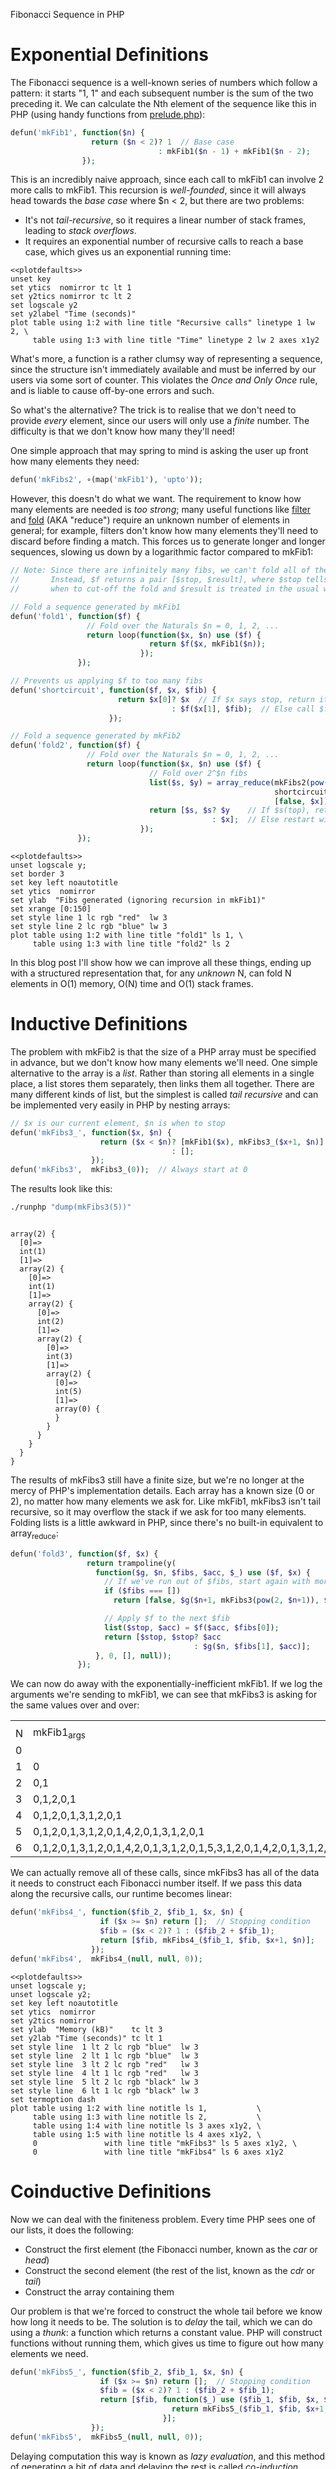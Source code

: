 Fibonacci Sequence in PHP

# This post is managed by Babel; here we set up some our environment.

# Babel doesn't support PHP sessions yet, so we'll 'tangle' our code into a file "fib.php" instead:

#+begin_src php :tangle yes :exports none
  <?php

  // Load useful functions from my 'PHP prelude'
  include_once('prelude.php');
#+end_src

# If you don't have prelude.php, you can get it with this:

#+begin_src sh :exports none :eval never
  wget -o prelude.php http://chriswarbo.net/data_custom/prelude.txt
#+end_src

# We run our code using a shell session. This script will load fib.php then run our code:

#+name: runphp
#+begin_src sh :tangle runphp :exports none :shebang "#!/bin/sh"
  cd ~/blogs
  php -r "include_once('fib.php'); $@;"
#+end_src

# Prettier GNUPlot settings

#+name: plotdefaults
#+begin_src gnuplot :exports none
  reset
  set terminal postscript color solid eps enhanced 20
  set size 1.4,1
  unset x2tics
  unset y2tics
  set title ttl
  set border 11
  set xlabel xlab
  set ylabel ylab
  set tics nomirror
  set logscale y
#+end_src

# GNUPlot's PNG rendering is ugly, hence we set postscript above.
# We'd still like PNG results though, so we call ImageMagick

#+name: eps2png
#+begin_src sh :exports none :var f="test"
  convert -density 128 $f.eps $f.png
#+end_src

* Exponential Definitions
The Fibonacci sequence is a well-known series of numbers which follow a pattern: it starts "1, 1" and each subsequent number is the sum of the two preceding it. We can calculate the Nth element of the sequence like this in PHP (using handy functions from [[http://chriswarbo.net/data_custom/prelude.txt][prelude.php]]):

#+begin_src php :tangle yes
  defun('mkFib1', function($n) {
                    return ($n < 2)? 1  // Base case
                                   : mkFib1($n - 1) + mkFib1($n - 2);
                  });
#+end_src

#+begin_src php :tangle yes :exports none
  defun('testFibs', function($n) {
                      return take($n % 10, [1, 1, 2, 3, 5, 8, 13, 21, 34, 55]);
                    });
  deftest('mkFib1', function($n) {
                      return map('mkFib1', upto($n % 10)) === testFibs($n);
                    });
#+end_src

This is an incredibly naive approach, since each call to mkFib1 can involve 2 more calls to mkFib1. This recursion is /well-founded/, since it will always head towards the /base case/ where $n < 2, but there are two problems:
 - It's not /tail-recursive/, so it requires a linear number of stack frames, leading to /stack overflows/.
 - It requires an exponential number of recursive calls to reach a base case, which gives us an exponential running time:

#+begin_src php :tangle yes :exports none
  // An instrumented version of mkFib1
  $mkFib1_count_ = function($n) use (&$mkFib1_count_) {
                     if ($n < 2) return [1, 1];  // Base cases count as 1 call
                     list($c_1, $n_1) = $mkFib1_count_($n - 1);
                     list($c_2, $n_2) = $mkFib1_count_($n - 2);
                     return [$c_1 + $c_2 + 1, $n_1 + $n_2];
                   };
  $mkFib1_count  = ∘('head', $mkFib1_count_);
  deftest('mkFib1_count', function($n) use ($mkFib1_count_) {
                            return eq($mkFib1_count_($n % 10)[1],
                                      mkFib1($n % 10));
                          });
#+end_src

#+name: mkfibcount
#+begin_src sh :results raw :exports none
  ./runphp 'echo tabulate("N", ["Recursive_calls", "Time"],
                          map(fanout([$mkFib1_count,
                                      benchmark("mkFib1")]),
                              upto(15)))'
#+end_src

#+name: mkfibcountplot
#+header: :file mkfibcount.eps :noweb yes :exports none
#+header: :var xlab="N" :var ylab="Recursive Calls" :var ttl="mkFib1(N)"
#+begin_src gnuplot :var table=mkfibcount :results silent
  <<plotdefaults>>
  unset key
  set ytics  nomirror tc lt 1
  set y2tics nomirror tc lt 2
  set logscale y2
  set y2label "Time (seconds)"
  plot table using 1:2 with line title "Recursive calls" linetype 1 lw 2, \
       table using 1:3 with line title "Time" linetype 2 lw 2 axes x1y2
#+end_src

#+begin_src sh :exports none :results silent
  ./eps2png mkfibcount
#+end_src

[[file:mkfibcount.png]]

What's more, a function is a rather clumsy way of representing a sequence, since the structure isn't immediately available and must be inferred by our users via some sort of counter. This violates the /Once and Only Once/ rule, and is liable to cause off-by-one errors and such.

So what's the alternative? The trick is to realise that we don't need to provide /every/ element, since our users will only use a /finite/ number. The difficulty is that we don't know how many they'll need!

One simple approach that may spring to mind is asking the user up front how many elements they need:

#+begin_src php :tangle yes
  defun('mkFibs2', ∘(map('mkFib1'), 'upto'));
#+end_src

#+begin_src php :tangle yes :exports none
  deftest('mkFibs2', function($n) {
                       return eq($lhs = mkFibs2($n % 10), $rhs = testFibs($n))?:
                              dump(['mkFibs2' => get_defined_vars()]);
                     });
#+end_src

However, this doesn't do what we want. The requirement to know how many elements are needed is /too strong/; many useful functions like [[http://en.wikipedia.org/wiki/Filter_(higher-order_function)][filter]] and [[http://en.wikipedia.org/wiki/Fold_%28higher-order_function%29][fold]] (AKA "reduce") require an unknown number of elements in general; for example, filters don't know how many elements they'll need to discard before finding a match. This forces us to generate longer and longer sequences, slowing us down by a logarithmic factor compared to mkFib1:

#+begin_src php :tangle yes :exports code
  // Note: Since there are infinitely many fibs, we can't fold all of them.
  //       Instead, $f returns a pair [$stop, $result], where $stop tells us
  //       when to cut-off the fold and $result is treated in the usual way.

  // Fold a sequence generated by mkFib1
  defun('fold1', function($f) {
                   // Fold over the Naturals $n = 0, 1, 2, ...
                   return loop(function($x, $n) use ($f) {
                                 return $f($x, mkFib1($n));
                               });
                 });

  // Prevents us applying $f to too many fibs
  defun('shortcircuit', function($f, $x, $fib) {
                          return $x[0]? $x  // If $x says stop, return it as-is
                                      : $f($x[1], $fib);  // Else call $f
                        });

  // Fold a sequence generated by mkFib2
  defun('fold2', function($f) {
                   // Fold over the Naturals $n = 0, 1, 2, ...
                   return loop(function($x, $n) use ($f) {
                                 // Fold over 2^$n fibs
                                 list($s, $y) = array_reduce(mkFibs2(pow(2, $n)),
                                                             shortcircuit($f),
                                                             [false, $x]);
                                 return [$s, $s? $y    // If $s(top), return $y
                                               : $x];  // Else restart with $x
                               });
                 });
#+end_src

#+begin_src php :tangle yes :exports none
    deftests(['fold1' => function($n) {
                           $m   = $n % 10;
                           $rhs = fold1(function($a, $x) use ($m) {
                                          return [count($a) >= $m, snoc($x, $a)];
                                        }, []);
                           return eq($m + 1, count($rhs))?:
                                  dump(['fold1' => get_defined_vars()]);
                         },
              'fold2' => function($n) {
                           $m   = $n % 10;
                           $rhs = fold2(function($a, $x) use ($m) {
                                          return [count($a) >= $m, snoc($x, $a)];
                                        }, []);
                           return eq($m + 1, count($rhs))?:
                                  dump(['fold2' => get_defined_vars()]);
                         }]);

    // Substitute fold2 which doesn't calculate fibs
    defun('fold2_c', function($f, $_) {
                       return loop(function($_, $n) use ($f) {
                                     return array_reduce(upto(pow(2, $n)),
                                                         $f,
                                                         null);
                                   }, null);
                     });

    // Simple fold examples
    defun('fold_counter', function($fold, $n) {
                            $calls = 0;
                            $fold(function($_, $m) use ($n, &$calls) {
                                    $calls++;
                                    return [$m > $n, null];
                                  }, null);
                            return $calls;
                          });
    defun('fold1_example', fold_counter('loop'));
    defun('fold2_example', fold_counter('fold2_c'));

    defun('runmem', function($f, $x) { return mem(runphp($f, $x)); });
#+end_src

#+name: mkfib12
#+begin_src sh :results raw :exports none
  ./runphp "echo tabulate('N', 'fold1_calls fold2_calls',
                          map(fanout(['fold1_example', 'fold2_example']),
                              discard_keys(range(0, 150, 3))))"
#+end_src

#+name: mkfib12plot
#+header: :file mkfib12.eps :noweb yes :exports none
#+header: :var xlab="N" :var ylab="Memory (kB)" :var ttl="Folding N fibs"
#+begin_src gnuplot :var table=mkfib12 :results silent
  <<plotdefaults>>
  unset logscale y;
  set border 3
  set key left noautotitle
  set ytics  nomirror
  set ylab  "Fibs generated (ignoring recursion in mkFib1)"
  set xrange [0:150]
  set style line 1 lc rgb "red"  lw 3
  set style line 2 lc rgb "blue" lw 3
  plot table using 1:2 with line title "fold1" ls 1, \
       table using 1:3 with line title "fold2" ls 2
#+end_src

#+begin_src sh :exports none :results silent :var data=mkfib12plot
  ./eps2png mkfib12
#+end_src

[[file:mkfib12.png]]

In this blog post I'll show how we can improve all these things, ending up with a structured representation that, for any /unknown/ N, can fold N elements in O(1) memory, O(N) time and O(1) stack frames.

* Inductive Definitions
The problem with mkFib2 is that the size of a PHP array must be specified in advance, but we don't know how many elements we'll need. One simple alternative to the array is a /list/. Rather than storing all elements in a single place, a list stores them separately, then links them all together. There are many different kinds of list, but the simplest is called /tail recursive/ and can be implemented very easily in PHP by nesting arrays:

#+begin_src php :tangle yes
  // $x is our current element, $n is when to stop
  defun('mkFibs3_', function($x, $n) {
                      return ($x < $n)? [mkFib1($x), mkFibs3_($x+1, $n)]
                                      : [];
                    });
  defun('mkFibs3',  mkFibs3_(0));  // Always start at 0
#+end_src

#+begin_src php :tangle yes :exports none
  deftest('mkFibs3', function() {
                       return eq($l = mkFibs3(7),
                                 $r = [1, [1, [2, [3, [5, [8, [13, []]]]]]]])?:
                              dump(get_defined_vars());
                     });
#+end_src

The results look like this:

#+begin_src sh :results verbatim :exports both
  ./runphp "dump(mkFibs3(5))"
#+end_src

#+RESULTS:
#+begin_example

array(2) {
  [0]=>
  int(1)
  [1]=>
  array(2) {
    [0]=>
    int(1)
    [1]=>
    array(2) {
      [0]=>
      int(2)
      [1]=>
      array(2) {
        [0]=>
        int(3)
        [1]=>
        array(2) {
          [0]=>
          int(5)
          [1]=>
          array(0) {
          }
        }
      }
    }
  }
}
#+end_example

The results of mkFibs3 still have a finite size, but we're no longer at the mercy of PHP's implementation details. Each array has a known size (0 or 2), no matter how many elements we ask for. Like mkFib1, mkFibs3 isn't tail recursive, so it may overflow the stack if we ask for too many elements. Folding lists is a little awkward in PHP, since there's no built-in equivalent to array_reduce:

#+begin_src php :tangle yes :exports code
  defun('fold3', function($f, $x) {
                   return trampoline(y(
                     function($g, $n, $fibs, $acc, $_) use ($f, $x) {
                       // If we've run out of $fibs, start again with more
                       if ($fibs === [])
                         return [false, $g($n+1, mkFibs3(pow(2, $n+1)), $x)];

                       // Apply $f to the next $fib
                       list($stop, $acc) = $f($acc, $fibs[0]);
                       return [$stop, $stop? $acc
                                           : $g($n, $fibs[1], $acc)];
                     }, 0, [], null));
                 });
#+end_src

We can now do away with the exponentially-inefficient mkFib1. If we log the arguments we're sending to mkFib1, we can see that mkFibs3 is asking for the same values over and over:

#+begin_src php :tangle yes :exports none
  // Recurse like mkFib1 but just log our arguments
  defun('mkFib1_log', function($n) {
                        return cons($n, ($n < 2)? []
                                                : merge(mkFib1_log($n-1),
                                                        mkFib1_log($n-2)));
                      });
  // Recurse like mkFibs3, but collects calls to mkFib1_log
  defun('mkFibs3_log_', function($x, $n) {
                          return ($x < $n)? merge(mkFib1_log($x),
                                                  mkFibs3_log_($x+1, $n))
                                          : [];
                        });
  defun('mkFibs3_log',  mkFibs3_log_(0));  // Always start at 0
#+end_src

#+begin_src sh :exports results
  ./runphp 'echo tabulate("mkFibs3(...)", "mkFib1(...)",
                          map(∘(implode_(","), "mkFibs3_log"), upto(7)))'
#+end_src

#+RESULTS:
|   |                                                                     |
| N | mkFib1_args                                                         |
| 0 |                                                                     |
| 1 | 0                                                                   |
| 2 | 0,1                                                                 |
| 3 | 0,1,2,0,1                                                           |
| 4 | 0,1,2,0,1,3,1,2,0,1                                                 |
| 5 | 0,1,2,0,1,3,1,2,0,1,4,2,0,1,3,1,2,0,1                               |
| 6 | 0,1,2,0,1,3,1,2,0,1,4,2,0,1,3,1,2,0,1,5,3,1,2,0,1,4,2,0,1,3,1,2,0,1 |

We can actually remove all of these calls, since mkFibs3 has all of the data it needs to construct each Fibonacci number itself. If we pass this data along the recursive calls, our runtime becomes linear:

#+begin_src php :tangle yes
  defun('mkFibs4_', function($fib_2, $fib_1, $x, $n) {
                      if ($x >= $n) return [];  // Stopping condition
                      $fib = ($x < 2)? 1 : ($fib_2 + $fib_1);
                      return [$fib, mkFibs4_($fib_1, $fib, $x+1, $n)];
                    });
  defun('mkFibs4',  mkFibs4_(null, null, 0));
#+end_src

# If we went above 17, time4 would be indistinguishable from the x axis
#+name: mkfibs34
#+begin_src sh :results raw :exports none
  ./runphp "echo tabulate('N', 'mem3 mem4 time3 time4',
                          map(fanout([
                            runmem('mkFibs3'),
                            runmem('mkFibs4'),
                            benchmark('mkFibs3'),
                            benchmark('mkFibs4')
                          ]), upto(17)))"
#+end_src

#+name: mkfibs34plot
#+header: :file mkfibs34.eps :noweb yes :exports none
#+header: :var xlab="N" :var ylab="Memory (kB)" :var ttl="mkFibs3(N) vs mkFibs4(N)"
#+begin_src gnuplot :var table=mkfibs34 :results silent
  <<plotdefaults>>
  unset logscale y;
  unset logscale y2;
  set key left noautotitle
  set ytics  nomirror
  set y2tics nomirror
  set ylab  "Memory (kB)"    tc lt 3
  set y2lab "Time (seconds)" tc lt 1
  set style line  1 lt 2 lc rgb "blue"  lw 3
  set style line  2 lt 1 lc rgb "blue"  lw 3
  set style line  3 lt 2 lc rgb "red"   lw 3
  set style line  4 lt 1 lc rgb "red"   lw 3
  set style line  5 lt 2 lc rgb "black" lw 3
  set style line  6 lt 1 lc rgb "black" lw 3
  set termoption dash
  plot table using 1:2 with line notitle ls 1,           \
       table using 1:3 with line notitle ls 2,           \
       table using 1:4 with line notitle ls 3 axes x1y2, \
       table using 1:5 with line notitle ls 4 axes x1y2, \
       0               with line title "mkFibs3" ls 5 axes x1y2, \
       0               with line title "mkFibs4" ls 6 axes x1y2
#+end_src

#+begin_src sh :var data=mkfibs34plot :exports none :results silent
  ./eps2png mkfibs34
#+end_src

[[file:mkfibs34.png]]

* Coinductive Definitions
Now we can deal with the finiteness problem. Every time PHP sees one of our lists, it does the following:
  - Construct the first element (the Fibonacci number, known as the /car/ or /head/)
  - Construct the second element (the rest of the list, known as the /cdr/ or /tail/)
  - Construct the array containing them

Our problem is that we're forced to construct the whole tail before we know how long it needs to be. The solution is to /delay/ the tail, which we can do using a /thunk/: a function which returns a constant value. PHP will construct functions without running them, which gives us time to figure out how many elements we need.

#+begin_src php :tangle yes
  defun('mkFibs5_', function($fib_2, $fib_1, $x, $n) {
                      if ($x >= $n) return [];  // Stopping condition
                      $fib = ($x < 2)? 1 : ($fib_2 + $fib_1);
                      return [$fib, function($_) use ($fib_1, $fib, $x, $n) {
                                      return mkFibs5_($fib_1, $fib, $x+1, $n);
                                    }];
                    });
  defun('mkFibs5',  mkFibs5_(null, null, 0));
#+end_src

Delaying computation this way is known as /lazy evaluation/, and this method of generating a bit of data and delaying the rest is called /co-induction/. Hence this kind of structure is known as a /co-data structure/.

The nice thing about codata is that we can define never-ending chains of values, wrapping each link in a thunk so that it only gets evaluated when needed (known as /forcing/ the value). This is exactly what we need for our Fibonacci sequence, and all we need to do is throw away the stopping condition!

Notice that I'm giving these thunks a parameter "$_" which is ignored. As far as PHP's concerned, I could have defined them as /nullary/ functions, ie. taking no arguments, but that makes them harder to reason about and prevents some later simplifications:

#+begin_src php :tangle yes
  defun('fibsFrom6', function($fib_2, $fib_1) {
                       $fib = $fib_2 + $fib_1;
                       return [$fib, function($_) use ($fib_1, $fib) {
                                       return fibsFrom6($fib_1, $fib);
                                     }];
                     });
  defun('fibs6',    function($_) {
                        return [1, function($_) {
                                     return [1, function($_) {
                                                  return fibsFrom6(1, 1);
                                                }];
                                   }];
                    });
#+end_src

This is the first of our definitions that's both infinite, like a function, and structured, like an array. This kind of codata structure is called a /stream/. Here's how to fold a stream, using a /trampoline/ to optimise tail-calls:

#+begin_src php :tangle yes
  defun('fold6',  function($f, $acc, $stream) {
                    return trampoline(y(function($y, $acc, $s, $_) use ($f) {
                                          list($h,    $t)    = $s(null);
                                          list($stop, $acc)  = $f($acc, $h);
                                          return [$stop, $stop? $acc
                                                              : $y($acc, $t)];
                                        }, $acc, $stream));
                  });
#+end_src

#+begin_src php :tangle yes :exports none
  deftest('fold6', function($n) {
                     $m   = $n % 9;
                     $lhs = testFibs($m+1);
                     $rhs = fold6(function($acc, $fib) use ($m) {
                                    return [count($acc) >= $m,
                                            snoc($fib, $acc)];
                                  }, [], 'fibs6');
                     return eq($lhs, $rhs)?: dump(get_defined_vars());
                   });
#+end_src

** Refactoring
Now that we've created our infinite Fibonacci sequence, we can refactor the code to be a little less naff. I debated whether to define the "fibsFrom" function inline, but I think it's nice to keep two separate functions since they correspond exactly to the two rules defining the Fibonacci sequence: "fibsFrom" implements "sum the previous two", "fibs" implements "start with 1, 1".

The first refactoring we can do is to notice that we have functions returning functions, which is a manual form of currying. We can remove this separation, since our functions are curried automatically by "defun" (we couldn't do this if our thunks were nullary):

#+begin_src php :tangle yes
  defun('fibsFrom7', function($l, $m, $_) {
                       $n = $l + $m;
                       return [$n, fibsFrom7($m, $n)];
                     });
  defun('fibs7',     function($_) {
                       return [1, function($_) {
                                    return [1, fibsFrom7(1, 1)];
                                  }];
                     });
#+end_src

Next we can remove the redundant "1"s in "fibs7". This redundancy is due to fibsFrom not including its arguments in the stream it returns, but of course if we naively change fibsFrom to include its arguments, we'd just be shifting around the redundancy, not eliminating it.

The solution is to extrapolate the sequence backwards a couple of steps. In other words, we need to switch the initial "1, 1" to some other values x and y such that we get a sequence "x, y, 1, 1, 2, 3, 5, 8, ...". We can derive these values straight from the definition of the Fibonacci sequence:

#+begin_src php :exports code :tangle no
  $y + 1 = 1      // Since y, 1, 1 is in the sequence
  $y     = 1 - 1
  $y     = 0

  $x + $y = 1  // Since x, y, 1 is in the sequence
  $x + 0  = 1  // From the value of $y above
  $x      = 1
#+end_src

Now we can pass $x and $y as arguments to fibsFrom and get back a stream of all fibs /after/ $x and $y, which is what we want. This simplifies our definition considerably:

#+begin_src php :tangle yes
  defun('fibs8', fibsFrom7(1, 0));
#+end_src

Finally, we can collapse fibsFrom into a one-liner, since PHP evaluates array elements in-order:

#+begin_src php :tangle yes
  defun('fibsFrom9', function($l, $m, $_) {
                       return [$n = $l + $m, fibsFrom9($m, $n)];
                     });
  defun('fibs9',     fibsFrom9(1, 0));
#+end_src

** Results
This is quite elegant, so let's leave it there and see how well our fold performs. Note that we can reuse fold6, since our interface hasn't changed:

#+begin_src php :tangle yes :exports none
  $fibs6_9 = map(cat('fibs'), between(6, 9));

  deftests(array_combine($fibs6_9,
                         map(curry(function($f, $n) {
                                     $lhs = stream_take($n % 10, $f);
                                     $rhs = testFibs($n);
                                     return eq($lhs, $rhs)?:
                                            dump(get_defined_vars());
                                   }),
                             $fibs6_9)));

  // Define "fold_fibsN" for N=6..9
  defuns(array_combine(map(cat('fold_'), $fibs6_9),
                       map(curry(function($f, $n) {
                                   // Pass nulls around $n times
                                   fold6(function($a, $x) use (&$n) {
                                           return [--$n <= 0, null];
                                         }, null, $f);
                                 }), $fibs6_9)));

  defun('fibs_base', function($n) {
                       for ($fib_2 = 1, $fib_1 = 1;
                            $n--;
                            list($fib_2, $fib_1) = [$fib_1, $fib_2 + $fib_1]);
                     });

  // Only go as far as PHP_INT_MAX
  $fib_max = fold6(function($n, $fib) {
                     return [$fib > PHP_INT_MAX / 2, $n+1];
                   }, 0, 'fibs6');
  $fibs_range = upto($fib_max);

  defun('fib_bench', function($n) use ($fibs_range) {
                       return tabulate('N', "fibs{$n}_time",
                                       map(benchmark("fold_fibs{$n}"),
                                           $fibs_range));
                     });

  defun('fib_bench_base', function($_) use ($fibs_range) {
                            return tabulate('N', 'base_time',
                                            map(benchmark('fibs_base'),
                                                $fibs_range));
                          });

  defun('fib_mem', function($n) use ($fibs_range) {
                     return tabulate('N', "fibs{$n}_mem",
                                      map(runmem("fold_fibs{$n}"),
                                          $fibs_range));
                   });

  defun('fib_mem_base', function($_) use ($fibs_range) {
                          return tabulate('N', 'base_mem',
                                          map(runmem('fibs_base'),
                                              $fibs_range));
                        });
#+end_src

#+name: fibs9_time
#+begin_src sh :exports none
  ./runphp 'echo fib_bench("9")'
#+end_src

#+name: base_time
#+begin_src sh :exports none
  ./runphp 'echo fib_bench_base(null)'
#+end_src

#+name: fibs9_mem
#+begin_src sh :exports none
  ./runphp 'echo fib_mem("9")'
#+end_src

#+name: base_mem
#+begin_src sh :exports none
  ./runphp 'echo fib_mem_base(null)'
#+end_src

#+name: fibs6_9plot
#+header: :file fibs6_9.eps :noweb yes :exports none
#+header: :var t9=fibs9_time :var tbase=base_time
#+header: :var m9=fibs9_mem  :var mbase=base_mem
#+header: :var xlab="N" :var ylab="Memory (kB)" :var ttl="mkFibs9(N) vs for-loop"
#+begin_src gnuplot :var table="" :results silent
  <<plotdefaults>>
  unset logscale y
  set   logscale y2
  set ytics  nomirror tc ls 3
  set y2tics nomirror tc ls 1
  set ylab  "Memory (kB)"    ls 1
  set y2lab "Time (seconds)" ls 2
  set style line 1 lt 1 lc rgb "red"   lw 3
  set style line 2 lt 2 lc rgb "red"   lw 3
  set style line 3 lt 1 lc rgb "blue"  lw 3
  set style line 4 lt 2 lc rgb "blue"  lw 3
  set style line 5 lt 1 lc rgb "black" lw 3
  set style line 6 lt 2 lc rgb "black" lw 3
  set yrange [27500:28500]
  set termoption dash
  plot t9    using 1:2 with line notitle          ls 1 axes x1y2, \
       tbase using 1:2 with line notitle          ls 2 axes x1y2, \
       m9    using 1:2 with line notitle          ls 3,           \
       mbase using 1:2 with line notitle          ls 4,           \
       0               with line title "fibs9"    ls 5,           \
       0               with line title "for-loop" ls 6
#+end_src

#+begin_src sh :exports none :results silent :var data=fibs6_9plot
  ./eps2png fibs6_9
#+end_src

[[file:fibs6_9.png]]

Note that this graph goes up to PHP_INT_MAX, which on my 32-bit laptop is around the 45th Fibonacci number. The memory usage is constant, and it turns out we don't pay any memory penalty for using streams compared to a hard-coded for-loop. We do pay a time penalty, most likely from all of the function calls involved, but it's only a constant factor so, as the log scale shows, the scaling behaviour isn't affected.

So there we have it, a PHP implementation of the Fibonacci sequence which:
 - Has a sequential structure, like the sequence itself
 - Is never-ending, like the sequence itself (thanks to co-induction)
 - Uses constant stack-space (thanks to a trampolines)
 - Uses constant memory (thanks to lexical scope)
 - Uses linear time (again, thanks to lexical scope)
 - Only requires 4 lines to define, not counting the generic library functions from prelude.php
 - Closely follows the two defining rules of the sequence
 - Has a self-contained, abstract, composable, functional interface
